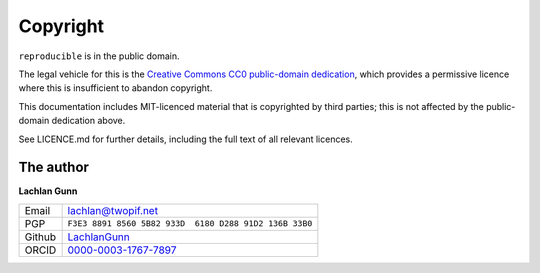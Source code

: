 Copyright
=========

``reproducible`` is in the public domain.

The legal vehicle for this is the
`Creative Commons CC0 public-domain dedication
<https://creativecommons.org/publicdomain/zero/1.0/>`_, which provides
a permissive licence where this is insufficient to abandon copyright.

This documentation includes MIT-licenced material that is copyrighted
by third parties; this is not affected by the public-domain dedication
above.

See LICENCE.md for further details, including the full text of all
relevant licences.

The author
----------

**Lachlan Gunn**

+--------+----------------------------------------------------------------+
| Email  | lachlan@twopif.net                                             |
+--------+----------------------------------------------------------------+
| PGP    | ``F3E3 8891 8560 5B82 933D  6180 D288 91D2 136B 33B0``         |
+--------+----------------------------------------------------------------+
| Github | `LachlanGunn <https://github.com/lachlangunn>`_                |
+--------+----------------------------------------------------------------+
| ORCID  | `0000-0003-1767-7897 <https://orcid.org/0000-0003-1767-7897>`_ |
+--------+----------------------------------------------------------------+
